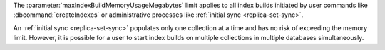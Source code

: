 The :parameter:`maxIndexBuildMemoryUsageMegabytes` limit applies to all
index builds initiated by user commands like :dbcommand:`createIndexes` or
administrative processes like :ref:`initial sync <replica-set-sync>`.

An :ref:`initial sync <replica-set-sync>` populates only one collection 
at a time and has no risk of exceeding the memory limit. However, it is 
possible for a user to start index builds on multiple collections in 
multiple databases simultaneously.
